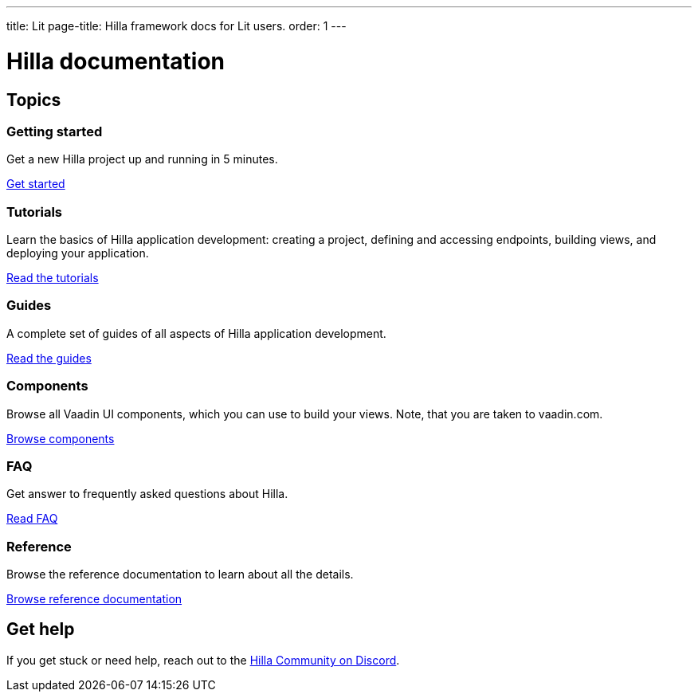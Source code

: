---
title: Lit
page-title: Hilla framework docs for Lit users.
order: 1
---

= Hilla documentation
:toc: macro

[.cards.large.hide-title]
== Topics


=== Getting started
Get a new Hilla project up and running in 5 minutes.
[.sr-only]
<<getting-started#,Get started>>


=== Tutorials
Learn the basics of Hilla application development: creating a project, defining and accessing endpoints, building views, and deploying your application.
[.sr-only]
<<tutorials#,Read the tutorials>>


=== Guides
A complete set of guides of all aspects of Hilla application development.
[.sr-only]
<<guides#,Read the guides>>


=== Components
Browse all Vaadin UI components, which you can use to build your views. Note, that you are taken to vaadin.com.
[.sr-only]
https://vaadin.com/docs/components[Browse components]


=== FAQ
Get answer to frequently asked questions about Hilla.
[.sr-only]
<<faq#,Read FAQ>>


=== Reference
Browse the reference documentation to learn about all the details.
[.sr-only]
<<reference#,Browse reference documentation>>


== Get help
If you get stuck or need help, reach out to the https://discord.gg/vaadin[Hilla Community on Discord].

++++
<style>
[class*=breadcrumb],
[class*=pageNavigation] {
  display: none !important;
}
*/
</style>
++++
